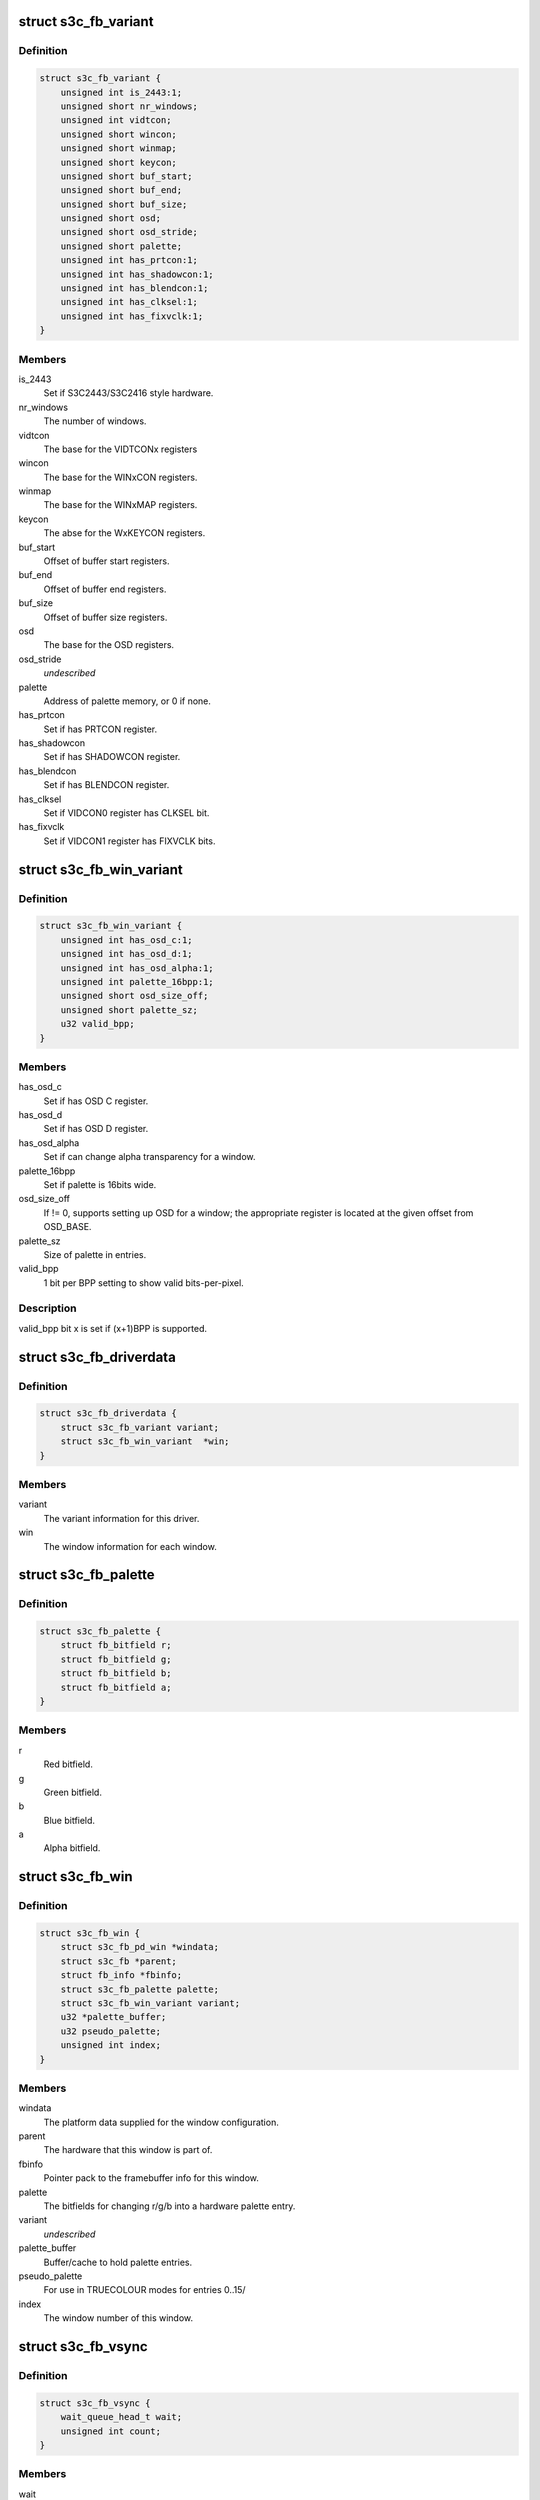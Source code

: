 .. -*- coding: utf-8; mode: rst -*-
.. src-file: drivers/video/fbdev/s3c-fb.c

.. _`s3c_fb_variant`:

struct s3c_fb_variant
=====================

.. c:type:: struct s3c_fb_variant

    fb variant information

.. _`s3c_fb_variant.definition`:

Definition
----------

.. code-block:: c

    struct s3c_fb_variant {
        unsigned int is_2443:1;
        unsigned short nr_windows;
        unsigned int vidtcon;
        unsigned short wincon;
        unsigned short winmap;
        unsigned short keycon;
        unsigned short buf_start;
        unsigned short buf_end;
        unsigned short buf_size;
        unsigned short osd;
        unsigned short osd_stride;
        unsigned short palette;
        unsigned int has_prtcon:1;
        unsigned int has_shadowcon:1;
        unsigned int has_blendcon:1;
        unsigned int has_clksel:1;
        unsigned int has_fixvclk:1;
    }

.. _`s3c_fb_variant.members`:

Members
-------

is_2443
    Set if S3C2443/S3C2416 style hardware.

nr_windows
    The number of windows.

vidtcon
    The base for the VIDTCONx registers

wincon
    The base for the WINxCON registers.

winmap
    The base for the WINxMAP registers.

keycon
    The abse for the WxKEYCON registers.

buf_start
    Offset of buffer start registers.

buf_end
    Offset of buffer end registers.

buf_size
    Offset of buffer size registers.

osd
    The base for the OSD registers.

osd_stride
    *undescribed*

palette
    Address of palette memory, or 0 if none.

has_prtcon
    Set if has PRTCON register.

has_shadowcon
    Set if has SHADOWCON register.

has_blendcon
    Set if has BLENDCON register.

has_clksel
    Set if VIDCON0 register has CLKSEL bit.

has_fixvclk
    Set if VIDCON1 register has FIXVCLK bits.

.. _`s3c_fb_win_variant`:

struct s3c_fb_win_variant
=========================

.. c:type:: struct s3c_fb_win_variant


.. _`s3c_fb_win_variant.definition`:

Definition
----------

.. code-block:: c

    struct s3c_fb_win_variant {
        unsigned int has_osd_c:1;
        unsigned int has_osd_d:1;
        unsigned int has_osd_alpha:1;
        unsigned int palette_16bpp:1;
        unsigned short osd_size_off;
        unsigned short palette_sz;
        u32 valid_bpp;
    }

.. _`s3c_fb_win_variant.members`:

Members
-------

has_osd_c
    Set if has OSD C register.

has_osd_d
    Set if has OSD D register.

has_osd_alpha
    Set if can change alpha transparency for a window.

palette_16bpp
    Set if palette is 16bits wide.

osd_size_off
    If != 0, supports setting up OSD for a window; the appropriate
    register is located at the given offset from OSD_BASE.

palette_sz
    Size of palette in entries.

valid_bpp
    1 bit per BPP setting to show valid bits-per-pixel.

.. _`s3c_fb_win_variant.description`:

Description
-----------

valid_bpp bit x is set if (x+1)BPP is supported.

.. _`s3c_fb_driverdata`:

struct s3c_fb_driverdata
========================

.. c:type:: struct s3c_fb_driverdata

    per-device type driver data for init time.

.. _`s3c_fb_driverdata.definition`:

Definition
----------

.. code-block:: c

    struct s3c_fb_driverdata {
        struct s3c_fb_variant variant;
        struct s3c_fb_win_variant  *win;
    }

.. _`s3c_fb_driverdata.members`:

Members
-------

variant
    The variant information for this driver.

win
    The window information for each window.

.. _`s3c_fb_palette`:

struct s3c_fb_palette
=====================

.. c:type:: struct s3c_fb_palette

    palette information

.. _`s3c_fb_palette.definition`:

Definition
----------

.. code-block:: c

    struct s3c_fb_palette {
        struct fb_bitfield r;
        struct fb_bitfield g;
        struct fb_bitfield b;
        struct fb_bitfield a;
    }

.. _`s3c_fb_palette.members`:

Members
-------

r
    Red bitfield.

g
    Green bitfield.

b
    Blue bitfield.

a
    Alpha bitfield.

.. _`s3c_fb_win`:

struct s3c_fb_win
=================

.. c:type:: struct s3c_fb_win

    per window private data for each framebuffer.

.. _`s3c_fb_win.definition`:

Definition
----------

.. code-block:: c

    struct s3c_fb_win {
        struct s3c_fb_pd_win *windata;
        struct s3c_fb *parent;
        struct fb_info *fbinfo;
        struct s3c_fb_palette palette;
        struct s3c_fb_win_variant variant;
        u32 *palette_buffer;
        u32 pseudo_palette;
        unsigned int index;
    }

.. _`s3c_fb_win.members`:

Members
-------

windata
    The platform data supplied for the window configuration.

parent
    The hardware that this window is part of.

fbinfo
    Pointer pack to the framebuffer info for this window.

palette
    The bitfields for changing r/g/b into a hardware palette entry.

variant
    *undescribed*

palette_buffer
    Buffer/cache to hold palette entries.

pseudo_palette
    For use in TRUECOLOUR modes for entries 0..15/

index
    The window number of this window.

.. _`s3c_fb_vsync`:

struct s3c_fb_vsync
===================

.. c:type:: struct s3c_fb_vsync

    vsync information

.. _`s3c_fb_vsync.definition`:

Definition
----------

.. code-block:: c

    struct s3c_fb_vsync {
        wait_queue_head_t wait;
        unsigned int count;
    }

.. _`s3c_fb_vsync.members`:

Members
-------

wait
    a queue for processes waiting for vsync

count
    vsync interrupt count

.. _`s3c_fb`:

struct s3c_fb
=============

.. c:type:: struct s3c_fb

    overall hardware state of the hardware

.. _`s3c_fb.definition`:

Definition
----------

.. code-block:: c

    struct s3c_fb {
        spinlock_t slock;
        struct device *dev;
        struct clk *bus_clk;
        struct clk *lcd_clk;
        void __iomem *regs;
        struct s3c_fb_variant variant;
        unsigned char enabled;
        bool output_on;
        struct s3c_fb_platdata *pdata;
        struct s3c_fb_win  *windows;
        int irq_no;
        unsigned long irq_flags;
        struct s3c_fb_vsync vsync_info;
    }

.. _`s3c_fb.members`:

Members
-------

slock
    The spinlock protection for this data structure.

dev
    The device that we bound to, for printing, etc.

bus_clk
    The clk (hclk) feeding our interface and possibly pixclk.

lcd_clk
    The clk (sclk) feeding pixclk.

regs
    The mapped hardware registers.

variant
    Variant information for this hardware.

enabled
    A bitmask of enabled hardware windows.

output_on
    Flag if the physical output is enabled.

pdata
    The platform configuration data passed with the device.

windows
    The hardware windows that have been claimed.

irq_no
    IRQ line number

irq_flags
    irq flags

vsync_info
    VSYNC-related information (count, queues...)

.. _`s3c_fb_validate_win_bpp`:

s3c_fb_validate_win_bpp
=======================

.. c:function:: bool s3c_fb_validate_win_bpp(struct s3c_fb_win *win, unsigned int bpp)

    validate the bits-per-pixel for this mode.

    :param struct s3c_fb_win \*win:
        The device window.

    :param unsigned int bpp:
        The bit depth.

.. _`s3c_fb_check_var`:

s3c_fb_check_var
================

.. c:function:: int s3c_fb_check_var(struct fb_var_screeninfo *var, struct fb_info *info)

    framebuffer layer request to verify a given mode.

    :param struct fb_var_screeninfo \*var:
        The screen information to verify.

    :param struct fb_info \*info:
        The framebuffer device.

.. _`s3c_fb_check_var.description`:

Description
-----------

Framebuffer layer call to verify the given information and allow us to
update various information depending on the hardware capabilities.

.. _`s3c_fb_calc_pixclk`:

s3c_fb_calc_pixclk
==================

.. c:function:: int s3c_fb_calc_pixclk(struct s3c_fb *sfb, unsigned int pixclk)

    calculate the divider to create the pixel clock.

    :param struct s3c_fb \*sfb:
        The hardware state.

    :param unsigned int pixclk:
        *undescribed*

.. _`s3c_fb_calc_pixclk.description`:

Description
-----------

Given the specified pixel clock, work out the necessary divider to get
close to the output frequency.

.. _`s3c_fb_align_word`:

s3c_fb_align_word
=================

.. c:function:: int s3c_fb_align_word(unsigned int bpp, unsigned int pix)

    align pixel count to word boundary

    :param unsigned int bpp:
        The number of bits per pixel

    :param unsigned int pix:
        The value to be aligned.

.. _`s3c_fb_align_word.description`:

Description
-----------

Align the given pixel count so that it will start on an 32bit word
boundary.

.. _`vidosd_set_size`:

vidosd_set_size
===============

.. c:function:: void vidosd_set_size(struct s3c_fb_win *win, u32 size)

    set OSD size for a window

    :param struct s3c_fb_win \*win:
        the window to set OSD size for

    :param u32 size:
        OSD size register value

.. _`vidosd_set_alpha`:

vidosd_set_alpha
================

.. c:function:: void vidosd_set_alpha(struct s3c_fb_win *win, u32 alpha)

    set alpha transparency for a window

    :param struct s3c_fb_win \*win:
        the window to set OSD size for

    :param u32 alpha:
        alpha register value

.. _`shadow_protect_win`:

shadow_protect_win
==================

.. c:function:: void shadow_protect_win(struct s3c_fb_win *win, bool protect)

    disable updating values from shadow registers at vsync

    :param struct s3c_fb_win \*win:
        window to protect registers for

    :param bool protect:
        1 to protect (disable updates)

.. _`s3c_fb_enable`:

s3c_fb_enable
=============

.. c:function:: void s3c_fb_enable(struct s3c_fb *sfb, int enable)

    Set the state of the main LCD output

    :param struct s3c_fb \*sfb:
        The main framebuffer state.

    :param int enable:
        The state to set.

.. _`s3c_fb_set_par`:

s3c_fb_set_par
==============

.. c:function:: int s3c_fb_set_par(struct fb_info *info)

    framebuffer request to set new framebuffer state.

    :param struct fb_info \*info:
        The framebuffer to change.

.. _`s3c_fb_set_par.description`:

Description
-----------

Framebuffer layer request to set a new mode for the specified framebuffer

.. _`s3c_fb_update_palette`:

s3c_fb_update_palette
=====================

.. c:function:: void s3c_fb_update_palette(struct s3c_fb *sfb, struct s3c_fb_win *win, unsigned int reg, u32 value)

    set or schedule a palette update.

    :param struct s3c_fb \*sfb:
        The hardware information.

    :param struct s3c_fb_win \*win:
        The window being updated.

    :param unsigned int reg:
        The palette index being changed.

    :param u32 value:
        The computed palette value.

.. _`s3c_fb_update_palette.description`:

Description
-----------

Change the value of a palette register, either by directly writing to
the palette (this requires the palette RAM to be disconnected from the
hardware whilst this is in progress) or schedule the update for later.

At the moment, since we have no VSYNC interrupt support, we simply set
the palette entry directly.

.. _`s3c_fb_setcolreg`:

s3c_fb_setcolreg
================

.. c:function:: int s3c_fb_setcolreg(unsigned regno, unsigned red, unsigned green, unsigned blue, unsigned transp, struct fb_info *info)

    framebuffer layer request to change palette.

    :param unsigned regno:
        The palette index to change.

    :param unsigned red:
        The red field for the palette data.

    :param unsigned green:
        The green field for the palette data.

    :param unsigned blue:
        The blue field for the palette data.

    :param unsigned transp:
        *undescribed*

    :param struct fb_info \*info:
        The framebuffer being changed.

.. _`s3c_fb_blank`:

s3c_fb_blank
============

.. c:function:: int s3c_fb_blank(int blank_mode, struct fb_info *info)

    blank or unblank the given window

    :param int blank_mode:
        The blank state from FB_BLANK\_\*

    :param struct fb_info \*info:
        The framebuffer to blank.

.. _`s3c_fb_blank.description`:

Description
-----------

Framebuffer layer request to change the power state.

.. _`s3c_fb_pan_display`:

s3c_fb_pan_display
==================

.. c:function:: int s3c_fb_pan_display(struct fb_var_screeninfo *var, struct fb_info *info)

    Pan the display.

    :param struct fb_var_screeninfo \*var:
        The screen information to verify.

    :param struct fb_info \*info:
        The framebuffer device.

.. _`s3c_fb_pan_display.description`:

Description
-----------

Note that the offsets can be written to the device at any time, as their
values are latched at each vsync automatically. This also means that only
the last call to this function will have any effect on next vsync, but
there is no need to sleep waiting for it to prevent tearing.

.. _`s3c_fb_enable_irq`:

s3c_fb_enable_irq
=================

.. c:function:: void s3c_fb_enable_irq(struct s3c_fb *sfb)

    enable framebuffer interrupts

    :param struct s3c_fb \*sfb:
        main hardware state

.. _`s3c_fb_disable_irq`:

s3c_fb_disable_irq
==================

.. c:function:: void s3c_fb_disable_irq(struct s3c_fb *sfb)

    disable framebuffer interrupts

    :param struct s3c_fb \*sfb:
        main hardware state

.. _`s3c_fb_wait_for_vsync`:

s3c_fb_wait_for_vsync
=====================

.. c:function:: int s3c_fb_wait_for_vsync(struct s3c_fb *sfb, u32 crtc)

    sleep until next VSYNC interrupt or timeout

    :param struct s3c_fb \*sfb:
        main hardware state

    :param u32 crtc:
        head index.

.. _`s3c_fb_missing_pixclock`:

s3c_fb_missing_pixclock
=======================

.. c:function:: void s3c_fb_missing_pixclock(struct fb_videomode *mode)

    calculates pixel clock

    :param struct fb_videomode \*mode:
        The video mode to change.

.. _`s3c_fb_missing_pixclock.description`:

Description
-----------

Calculate the pixel clock when none has been given through platform data.

.. _`s3c_fb_alloc_memory`:

s3c_fb_alloc_memory
===================

.. c:function:: int s3c_fb_alloc_memory(struct s3c_fb *sfb, struct s3c_fb_win *win)

    allocate display memory for framebuffer window

    :param struct s3c_fb \*sfb:
        The base resources for the hardware.

    :param struct s3c_fb_win \*win:
        The window to initialise memory for.

.. _`s3c_fb_alloc_memory.description`:

Description
-----------

Allocate memory for the given framebuffer.

.. _`s3c_fb_free_memory`:

s3c_fb_free_memory
==================

.. c:function:: void s3c_fb_free_memory(struct s3c_fb *sfb, struct s3c_fb_win *win)

    free the display memory for the given window

    :param struct s3c_fb \*sfb:
        The base resources for the hardware.

    :param struct s3c_fb_win \*win:
        The window to free the display memory for.

.. _`s3c_fb_free_memory.description`:

Description
-----------

Free the display memory allocated by \ :c:func:`s3c_fb_alloc_memory`\ .

.. _`s3c_fb_release_win`:

s3c_fb_release_win
==================

.. c:function:: void s3c_fb_release_win(struct s3c_fb *sfb, struct s3c_fb_win *win)

    release resources for a framebuffer window.

    :param struct s3c_fb \*sfb:
        *undescribed*

    :param struct s3c_fb_win \*win:
        The window to cleanup the resources for.

.. _`s3c_fb_release_win.description`:

Description
-----------

Release the resources that where claimed for the hardware window,
such as the framebuffer instance and any memory claimed for it.

.. _`s3c_fb_probe_win`:

s3c_fb_probe_win
================

.. c:function:: int s3c_fb_probe_win(struct s3c_fb *sfb, unsigned int win_no, struct s3c_fb_win_variant *variant, struct s3c_fb_win **res)

    register an hardware window

    :param struct s3c_fb \*sfb:
        The base resources for the hardware

    :param unsigned int win_no:
        *undescribed*

    :param struct s3c_fb_win_variant \*variant:
        The variant information for this window.

    :param struct s3c_fb_win \*\*res:
        Pointer to where to place the resultant window.

.. _`s3c_fb_probe_win.description`:

Description
-----------

Allocate and do the basic initialisation for one of the hardware's graphics
windows.

.. _`s3c_fb_set_rgb_timing`:

s3c_fb_set_rgb_timing
=====================

.. c:function:: void s3c_fb_set_rgb_timing(struct s3c_fb *sfb)

    set video timing for rgb interface.

    :param struct s3c_fb \*sfb:
        The base resources for the hardware.

.. _`s3c_fb_set_rgb_timing.description`:

Description
-----------

Set horizontal and vertical lcd rgb interface timing.

.. _`s3c_fb_clear_win`:

s3c_fb_clear_win
================

.. c:function:: void s3c_fb_clear_win(struct s3c_fb *sfb, int win)

    clear hardware window registers.

    :param struct s3c_fb \*sfb:
        The base resources for the hardware.

    :param int win:
        The window to process.

.. _`s3c_fb_clear_win.description`:

Description
-----------

Reset the specific window registers to a known state.

.. _`s3c_fb_remove`:

s3c_fb_remove
=============

.. c:function:: int s3c_fb_remove(struct platform_device *pdev)

    Cleanup on module finalisation

    :param struct platform_device \*pdev:
        The platform device we are bound to.

.. _`s3c_fb_remove.description`:

Description
-----------

Shutdown and then release all the resources that the driver allocated
on initialisation.

.. This file was automatic generated / don't edit.

